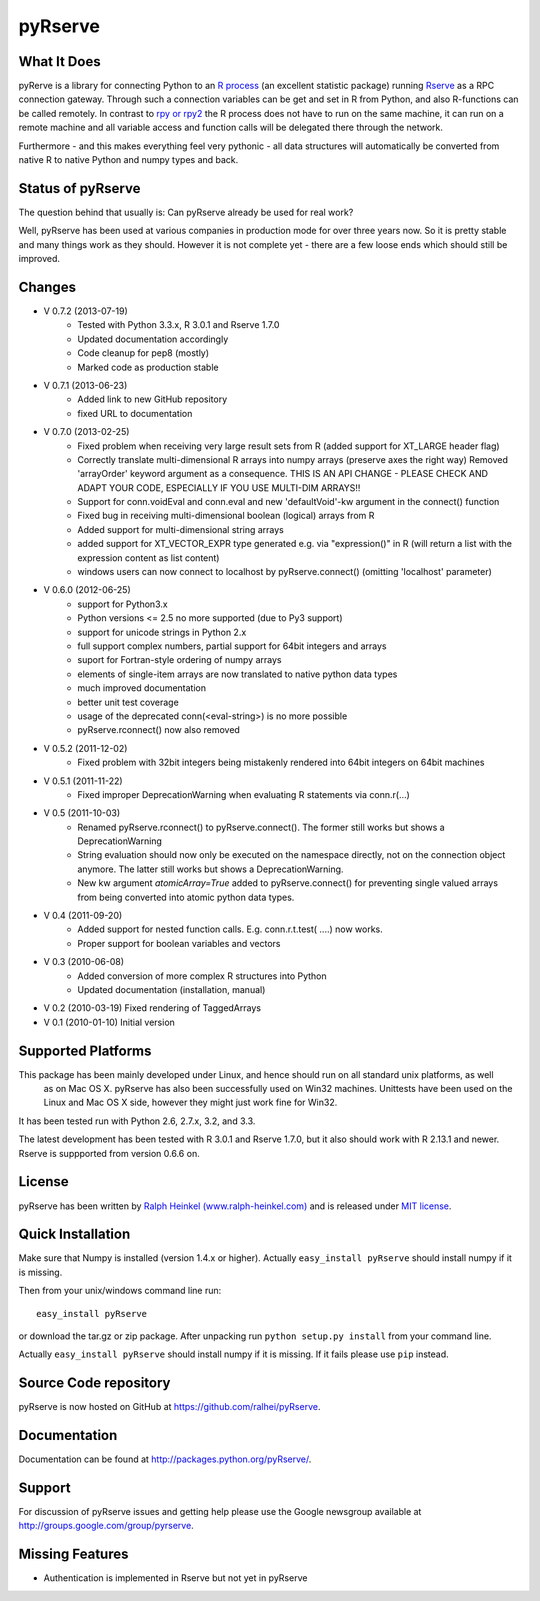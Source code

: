 pyRserve
=========

What It Does
-------------

pyRerve is a library for connecting Python to an `R process <http://www.r-project.org/>`_
(an excellent statistic package) running `Rserve <http://www.rforge.net/Rserve/>`_ as a RPC connection gateway.
Through such a connection variables can be get and set in R from Python, and also R-functions can be called remotely.
In contrast to `rpy or rpy2 <http://rpy.sourceforge.net/>`_ the R process does not have to run on the same machine,
it can run on a remote machine and all variable  access and function calls will be delegated there through the network.

Furthermore - and this makes everything feel very pythonic - all data structures will automatically be converted
from native R to native Python and numpy types and back.

Status of pyRserve
------------------------------------------------------

The question behind that usually is: Can pyRserve already be used for real work?

Well, pyRserve has been used at various companies in production mode for over
three years now. So it is pretty stable and many things work as they should.
However it is not complete yet - there are a few loose ends which should still
be improved.

Changes
----------------
* V 0.7.2 (2013-07-19)
    * Tested with Python 3.3.x, R 3.0.1 and Rserve 1.7.0
    * Updated documentation accordingly
    * Code cleanup for pep8 (mostly)
    * Marked code as production stable

* V 0.7.1 (2013-06-23)
    * Added link to new GitHub repository
    * fixed URL to documentation

* V 0.7.0 (2013-02-25)
    * Fixed problem when receiving very large result sets from R (added support for XT_LARGE header flag)
    * Correctly translate multi-dimensional R arrays into numpy arrays (preserve axes the right way)
      Removed 'arrayOrder' keyword argument as a consequence.
      THIS IS AN API CHANGE - PLEASE CHECK AND ADAPT YOUR CODE, ESPECIALLY IF YOU USE MULTI-DIM ARRAYS!!
    * Support for conn.voidEval and conn.eval and new 'defaultVoid'-kw argument in the connect() function
    * Fixed bug in receiving multi-dimensional boolean (logical) arrays from R
    * Added support for multi-dimensional string arrays
    * added support for XT_VECTOR_EXPR type generated e.g. via "expression()" in R (will return a list
      with the expression content as list content)
    * windows users can now connect to localhost by pyRserve.connect() (omitting 'localhost' parameter)

* V 0.6.0 (2012-06-25)
    * support for Python3.x
    * Python versions <= 2.5 no more supported (due to Py3 support)
    * support for unicode strings in Python 2.x
    * full support complex numbers, partial support for 64bit integers and arrays
    * suport for Fortran-style ordering of numpy arrays
    * elements of single-item arrays are now translated to native python data types
    * much improved documentation
    * better unit test coverage
    * usage of the deprecated conn(<eval-string>) is no more possible
    * pyRserve.rconnect() now also removed

* V 0.5.2 (2011-12-02)
    * Fixed problem with 32bit integers being mistakenly rendered into 64bit integers on 64bit machines

* V 0.5.1 (2011-11-22)
    * Fixed improper DeprecationWarning when evaluating R statements via conn.r(...)

* V 0.5 (2011-10-03)
    * Renamed pyRserve.rconnect() to pyRserve.connect(). The former still works but shows a DeprecationWarning
    * String evaluation should now only be executed on the namespace directly, not on the connection object anymore.
      The latter still works but shows a DeprecationWarning.
    * New kw argument `atomicArray=True` added to pyRserve.connect() for preventing single valued arrays from being
      converted into atomic python data types.

* V 0.4 (2011-09-20)
    * Added support for nested function calls. E.g. conn.r.t.test( ....) now works.
    * Proper support for boolean variables and vectors

* V 0.3 (2010-06-08)
    * Added conversion of more complex R structures into Python
    * Updated documentation (installation, manual)
    
* V 0.2 (2010-03-19) Fixed rendering of TaggedArrays

* V 0.1 (2010-01-10) Initial version


Supported Platforms
----------------------------

This package has been mainly developed under Linux, and hence should run on all standard unix platforms, as well
 as on Mac OS X. pyRserve has also been successfully used on Win32 machines. Unittests have been used on the Linux
 and Mac OS X side, however they might just work fine for Win32.

It has been tested run with Python 2.6, 2.7.x, 3.2, and 3.3.

The latest development has been tested with R 3.0.1 and Rserve 1.7.0, but it
also should work with R 2.13.1 and newer. Rserve is suppported
from version 0.6.6 on.

License
-------

pyRserve has been written by `Ralph Heinkel (www.ralph-heinkel.com) <http://www.ralph-heinkel.com/>`_ and is
released under `MIT license <http://pythonhosted.org/pyRserve/license.html>`_.


Quick Installation
-------------------

Make sure that Numpy is installed (version 1.4.x or higher).
Actually ``easy_install pyRserve`` should install numpy if it is missing.

Then from your unix/windows command line run::

    easy_install pyRserve
   
or download the tar.gz or zip package. After unpacking run ``python setup.py install`` from your command line.

Actually ``easy_install pyRserve`` should install numpy if it is missing. If it fails please use ``pip`` instead.


Source Code repository
----------------------

pyRserve is now hosted on GitHub at `<https://github.com/ralhei/pyRserve>`_.


Documentation
----------------
Documentation can be found at `<http://packages.python.org/pyRserve/>`_.


Support
--------

For discussion of pyRserve issues and getting help please use the Google newsgroup
available at `<http://groups.google.com/group/pyrserve>`_.


Missing Features
-----------------
* Authentication is implemented in Rserve but not yet in pyRserve